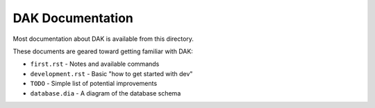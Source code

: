 DAK Documentation
=================

Most documentation about DAK is available from this directory.

These documents are geared toward getting familiar with DAK:

- ``first.rst`` - Notes and available commands
- ``development.rst`` - Basic "how to get started with dev"
- ``TODO`` - Simple list of potential improvements
- ``database.dia`` - A diagram of the database schema
